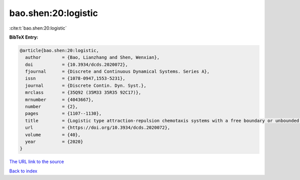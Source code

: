 bao.shen:20:logistic
====================

:cite:t:`bao.shen:20:logistic`

**BibTeX Entry:**

.. code-block:: bibtex

   @article{bao.shen:20:logistic,
     author        = {Bao, Lianzhang and Shen, Wenxian},
     doi           = {10.3934/dcds.2020072},
     fjournal      = {Discrete and Continuous Dynamical Systems. Series A},
     issn          = {1078-0947,1553-5231},
     journal       = {Discrete Contin. Dyn. Syst.},
     mrclass       = {35Q92 (35M33 35R35 92C17)},
     mrnumber      = {4043667},
     number        = {2},
     pages         = {1107--1130},
     title         = {Logistic type attraction-repulsion chemotaxis systems with a free boundary or unbounded boundary. {I}. {A}symptotic dynamics in fixed unbounded domain},
     url           = {https://doi.org/10.3934/dcds.2020072},
     volume        = {40},
     year          = {2020}
   }
`The URL link to the source <https://doi.org/10.3934/dcds.2020072>`_


`Back to index <../By-Cite-Keys.html>`_
